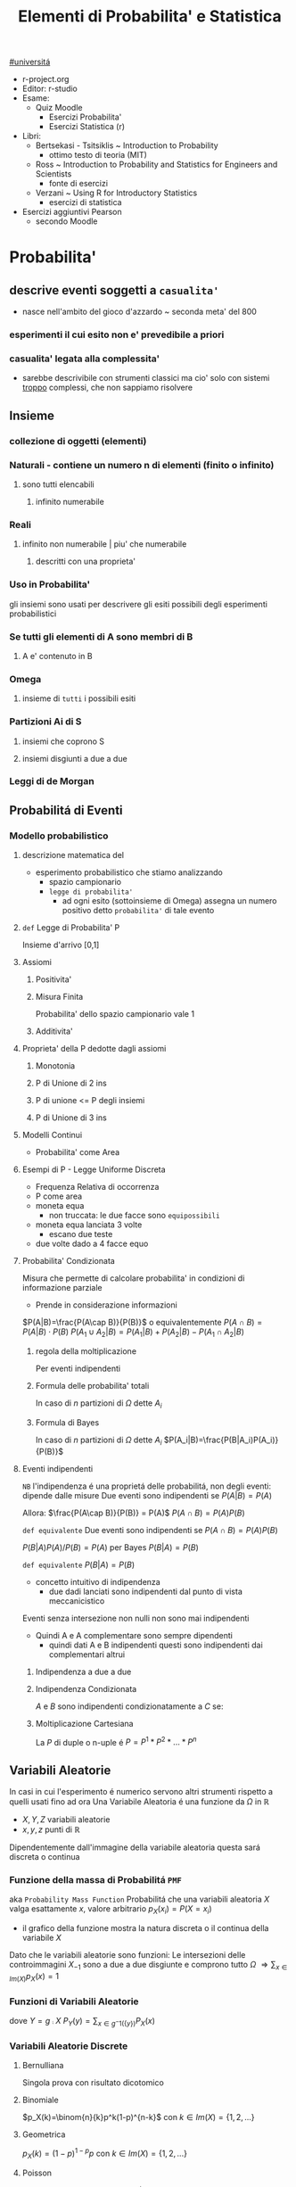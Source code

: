 #+TITLE: Elementi di Probabilita' e Statistica
#+COURSE: EPS A
#+PROF:Roberta Sirovich
#+STARTUP: latexpreview
[[file:#universita.org][#universitá]]

+ r-project.org
+ Editor: r-studio
+ Esame:
  - Quiz Moodle
    - Esercizi Probabilita'
    - Esercizi Statistica (r)
+ Libri:
  - Bertsekasi - Tsitsiklis ~ Introduction to Probability
    * ottimo testo di teoria (MIT)
  - Ross ~ Introduction to Probability and Statistics for Engineers and Scientists
    * fonte di esercizi
  - Verzani ~ Using R for Introductory Statistics
    * esercizi di statistica
+ Esercizi aggiuntivi Pearson
  - secondo Moodle


* Probabilita'
** descrive eventi soggetti a ~casualita'~
- nasce nell'ambito del gioco d'azzardo ~ seconda meta' del 800

*** esperimenti il cui esito non e' prevedibile a priori

*** casualita' legata alla complessita'

- sarebbe descrivibile con strumenti classici ma cio' solo con sistemi _troppo_ complessi, che non sappiamo risolvere

** Insieme
*** collezione di oggetti (elementi)

*** Naturali - contiene un numero n di elementi (finito o infinito)

**** sono tutti elencabili

***** infinito numerabile

*** Reali

**** infinito non numerabile | piu' che numerabile

***** descritti con una proprieta'

*** Uso in Probabilita'
gli insiemi sono usati per descrivere gli esiti possibili degli esperimenti probabilistici


*** Se tutti gli elementi di A sono membri di B

**** A e' contenuto in B

*** Omega

**** insieme di ~tutti~ i possibili esiti

*** Partizioni Ai di S

**** insiemi che coprono S

**** insiemi disgiunti a due a due

*** Leggi di de Morgan

** Probabilitá di Eventi

*** Modello probabilistico
**** descrizione matematica del
- esperimento probabilistico che stiamo analizzando
  - spazio campionario
  - ~legge di probabilita'~
    - ad ogni esito (sottoinsieme di Omega) assegna un numero positivo detto ~probabilita'~ di tale evento

**** =def= Legge di Probabilita' P
Insieme d'arrivo [0,1]
**** Assiomi

***** Positivita'

***** Misura Finita
Probabilita' dello spazio campionario vale 1

***** Additivita'

**** Proprieta' della P dedotte dagli assiomi

***** Monotonia

***** P di Unione di 2 ins

***** P di unione <= P degli insiemi

***** P di Unione di 3 ins

**** Modelli Continui
- Probabilita' come Area

**** Esempi di P - Legge Uniforme Discreta

- Frequenza Relativa di occorrenza
- P come area
- moneta equa
  - non truccata: le due facce sono =equipossibili=
- moneta equa lanciata 3 volte
  - escano due teste
- due volte dado a 4 facce equo

**** Probabilita' Condizionata
Misura che permette di calcolare probabilita' in condizioni di informazione parziale
- Prende in considerazione informazioni
\(P(A|B)=\frac{P(A\cap B)}{P(B)}\) o equivalentemente \(P(A\cap B) = P(A|B)\cdot P(B)\)
\(P(A_1\cup A_2 | B) = P(A_1|B)+P(A_2|B)-P(A_1\cap A_2 |B)\)

***** regola della moltiplicazione
Per eventi indipendenti
\begin{equation*}
\begin{split}
P(A_1\cap A_2 \cap ... \cap A_n) = & P(A_n | A_1 \cap A_2 \cap ... \cap A_{n-1}) \cdot \\
                               & P(A_{n-1}|A_1 \cap A_2 \cap ... \cap A_{n-2}) \cdot \\
                               & ... \\
                               & P(A_2|A_1) \cdot P(A_1)
\end{split}
\end{equation*}
***** Formula delle probabilita' totali
In caso di $n$ partizioni di \(\Omega\) dette \(A_i\)
\begin{equation*}
\begin{align}
P(B) = & P(B|A_1)\cdot P(A_1) + \\
       & P(B|A_2)\cdot P(A_2) + \\
       & ... \\
       & P(B|A_n)\cdot P(A_n)
\end{align}
\end{equation*}

***** Formula di Bayes
In caso di $n$ partizioni di \(\Omega\) dette \(A_i\)
$P(A_i|B)=\frac{P(B|A_i)P(A_i)}{P(B)}$

**** Eventi indipendenti
    ~NB~ l'indipendenza é una proprietá delle probabilitá, non degli eventi: dipende dalle misure
    Due eventi sono indipendenti se
        \(P(A|B)=P(A)\)

    Allora:
        \(\frac{P(A\cap B)}{P(B)} = P(A)\)
        \(P(A\cap B) = P(A)P(B)\)

    =def equivalente=
    Due eventi sono indipendenti se
        \(P(A\cap B) = P(A)P(B)\)

        \(P(B|A)P(A) / P(B)= P(A)\) per Bayes
        \(P(B|A)=P(B)\)

    =def equivalente=
        \(P(B|A)=P(B)\)

    - concetto intuitivo di indipendenza
      - due dadi lanciati sono indipendenti dal punto di vista meccanicistico

    Eventi senza intersezione non nulli non sono mai indipendenti
    - Quindi A e A complementare sono sempre dipendenti
      - quindi dati A e B indipendenti questi sono indipendenti dai complementari altrui

***** Indipendenza a due a due
\begin{equation*}
\begin{align}
P(\{(i,j)\}) & = P(A_i \cap B_j) \\
             & = P(A_i) \cdot P(B_j) \\
             & = P^1(\{i\}) \cdot P^2(\{j\})
\end{align}
\end{equation*}
***** Indipendenza Condizionata
$A$ e $B$ sono indipendenti condizionatamente a $C$ se:
\begin{equation*}
\begin{align}
P(A \cap B | C) = P(A|C) \cdot P(B|C)
\end{align}
\end{equation*}
***** Moltiplicazione Cartesiana
    La \(P\) di duple o n-uple é
    \(P=P^1*P^2*...*P^n\)

** Variabili Aleatorie
    In casi in cui l'esperimento é numerico servono altri strumenti rispetto a quelli usati fino ad ora
    Una Variabile Aleatoria é una funzione da \(\Omega\) in \(\mathbb{R}\)
    - \(X,Y,Z\) variabili aleatorie
    - \(x,y,z\) punti di \(\mathbb{R}\)
    Dipendentemente dall'immagine della variabile aleatoria questa sará discreta o continua

*** Funzione della massa di Probabilitá =PMF=
    aka =Probability Mass Function=
    Probabilitá che una variabili aleatoria $X$ valga esattamente $x$, valore arbitrario
    $p_X(x_i)=P(X = x_i)$
    - il grafico della funzione mostra la natura discreta o il continua della variabile $X$
    Dato che le variabili aleatorie sono funzioni:
    Le intersezioni delle controimmagini $X_{-1}$ sono a due a due disgiunte e comprono tutto $\Omega$
    $\Rightarrow \sum_{x\in Im(X)} p_X(x)=1$

*** Funzioni di Variabili Aleatorie
dove \(Y=g\comp X\)
\(P_Y(y)= \sum_{x\in g^-1(\{y\})}P_X(x)\)
*** Variabili Aleatorie Discrete
**** Bernulliana
Singola prova con risultato dicotomico

**** Binomiale
$p_X(k)=\binom{n}{k}p^k(1-p)^{n-k}$ con $k \in Im(X)=\{1,2,...\}$
**** Geometrica
$p_X(k)=(1-p)^{1-p}p$ con $k\in Im(X)=\{1,2,...\}$
**** Poisson
\(X \sim \text{Poisson}(\lambda)\) con $\lambda$ intensitá
\(p_X(k) = \frac{\lambda^k e^{-\lambda}}{k!}\)
**** Ipergeometrica
\(p_X(k) = \frac{\binom{C}{k}\binom{N-C}{n-k}}{\binom{N}{n}}\)

**** Media
Informazioni riassuntive, piú semplici anche se parziali
\(E(X) = \sum_{x\in Im(X)}x p_X(x)\)
- media pesata sulle $p_X$ delle singole $x$
Questa ha il significato di $\lambda$ nella Poisson

**** Momento
di ordine $k$
\(m_k = E(X^k) = \sum_{x \in Im(X)} x^2  p_X(x)\)

**** Varianza
Anche detto scarto quadratico medio
\(Var(X) = E([X-E(X)]^2)\)
\(Var(aX+b) = a^2 Var(X)\)
- quadratica nelle costante moltiplicative
- invariante per traslazioni

**** Deviazione Standard
Radice della Varianza
*** Variabili Aleatorie Composte
=Indipendenza=
\( p_{X,Y}(x,y) = p_X(x)p_Y(y) \) per generici $x$ e $y$

*** Variabili Aleatorie Continue
[[ﬁle:/home/dan/Documents/UNI/II/EPS A/epsA-04dic20.pdf][Appunti Prof]]
\(Im(X)\) di natura continua
- non possiamo usare la $PMF$
  + in quanto l'immagine non é numerabile, non possiamo associare ad ogni punto un valore
Dato l'intervallo $A$ abbiamo quindi una funzione \(f_x: \mathbb{R} \to \mathbb{R} \) non negativa t.c
\(\forall A \subset \mathbb{R}\):
- \(\mathbb{P}(X \in A) = \int_A f_{X}(t)dt\)
  + includendo o meno gli estremi la $P$ non cambia
    - \(\mathbb{P}(X \in A) = \mathbb{P}(X = a) = \int_a^a f_X(t)dt = 0\)
Questa é detta $PDF$ =Probability Density Function=

**** Proprietá
- i\(\int_\mathbb{R} f_X(t)dt = P(\Omega) = 1\)
- \(\forall x \in \mathbb{R}, f_X(x) \ge 0\)
- \(f_X(x)\) non é una probabilitá
  + puó essere un valore qualunque, anche maggiore di 1
- \(\int_x^{x+\delta}f_X(t)dt = f_X(x)\cdot\delta\)
  + se $\delta$ sufficientemente piccolo

**** Uniforme
$X$ ha densitá costante nell'intervallo
$f_X(x) = \frac{1}{b-a}$ nell'intervallo
       $=0$   altrove

**** Esponenziale
$\mathbb{P}(X\in A), A \subset (-\inf, 0)$ é nulla
La sua Densitá decade
\( f_X(x) = \lambda\cdot e^{-\lambda x} \) se \(x \ge 0\)
      \( = 0\) altrove
- $X$ prende solo valori positivi
Vale Proprietá di Assenza della Memoria
- \( \mathbb{P}(X > m \mid X>n) = \mathbb{P}(X> m-n) \)
  + cambia l'origine dei tempi nel calcolo della probabilitá di sopravvivenza
- =NB= $PDF$ simile alla $PMF$ della Geometrica
  + anche in quella Variabile Aleatoria vale la Proprietá di Assenza della Memoria
* Statistica
